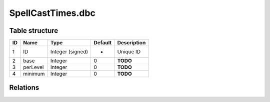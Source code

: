 .. _file-formats-dbc-spellcasttimes:

==================
SpellCastTimes.dbc
==================

Table structure
---------------

+------+------------+--------------------+-----------+---------------+
| ID   | Name       | Type               | Default   | Description   |
+======+============+====================+===========+===============+
| 1    | ID         | Integer (signed)   | -         | Unique ID     |
+------+------------+--------------------+-----------+---------------+
| 2    | base       | Integer            | 0         | **TODO**      |
+------+------------+--------------------+-----------+---------------+
| 3    | perLevel   | Integer            | 0         | **TODO**      |
+------+------------+--------------------+-----------+---------------+
| 4    | minimum    | Integer            | 0         | **TODO**      |
+------+------------+--------------------+-----------+---------------+

Relations
---------
